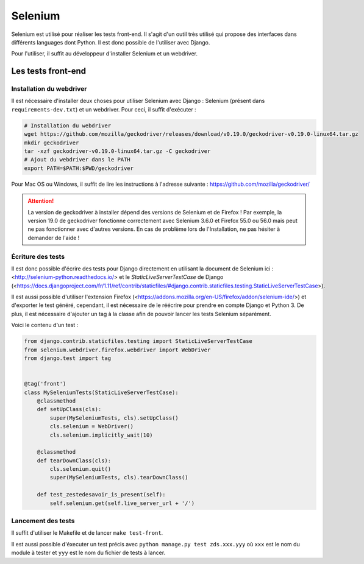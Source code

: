========
Selenium
========

Selenium est utilisé pour réaliser les tests front-end. Il s'agit d'un outil très utilisé qui propose des interfaces dans différents languages dont Python. Il est donc possible de l'utiliser avec Django.

Pour l'utiliser, il suffit au développeur d'installer Selenium et un webdriver.

Les tests front-end
-------------------

Installation du webdriver
~~~~~~~~~~~~~~~~~~~~~~~~~

Il est nécessaire d'installer deux choses pour utiliser Selenium avec Django : Selenium (présent dans ``requirements-dev.txt``) et un webdriver. Pour ceci, il suffit d'exécuter :

.. sourcecode:: bash

   # Installation du webdriver
   wget https://github.com/mozilla/geckodriver/releases/download/v0.19.0/geckodriver-v0.19.0-linux64.tar.gz
   mkdir geckodriver
   tar -xzf geckodriver-v0.19.0-linux64.tar.gz -C geckodriver
   # Ajout du webdriver dans le PATH
   export PATH=$PATH:$PWD/geckodriver

Pour Mac OS ou Windows, il suffit de lire les instructions à l'adresse suivante : https://github.com/mozilla/geckodriver/

.. attention::

   La version de geckodriver à installer dépend des versions de Selenium et de Firefox ! Par exemple, la version 19.0 de geckodriver fonctionne correctement avec Selenium 3.6.0 et Firefox 55.0 ou 56.0 mais peut ne pas fonctionner avec d'autres versions. En cas de problème lors de l'Installation, ne pas hésiter à demander de l'aide !

Écriture des tests
~~~~~~~~~~~~~~~~~~

Il est donc possible d'écrire des tests pour Django directement en utilisant la document de Selenium ici : <http://selenium-python.readthedocs.io/> et le `StaticLiveServerTestCase` de Django (<https://docs.djangoproject.com/fr/1.11/ref/contrib/staticfiles/#django.contrib.staticfiles.testing.StaticLiveServerTestCase>).

Il est aussi possible d'utiliser l'extension Firefox (<https://addons.mozilla.org/en-US/firefox/addon/selenium-ide/>) et d'exporter le test généré, cependant, il est nécessaire de le réécrire pour prendre en compte Django et Python 3. De plus, il est nécessaire d'ajouter un tag à la classe afin de pouvoir lancer les tests Selenium séparément.

Voici le contenu d'un test :

.. sourcecode:: python

  from django.contrib.staticfiles.testing import StaticLiveServerTestCase
  from selenium.webdriver.firefox.webdriver import WebDriver
  from django.test import tag


  @tag('front')
  class MySeleniumTests(StaticLiveServerTestCase):
      @classmethod
      def setUpClass(cls):
          super(MySeleniumTests, cls).setUpClass()
          cls.selenium = WebDriver()
          cls.selenium.implicitly_wait(10)

      @classmethod
      def tearDownClass(cls):
          cls.selenium.quit()
          super(MySeleniumTests, cls).tearDownClass()

      def test_zestedesavoir_is_present(self):
          self.selenium.get(self.live_server_url + '/')


Lancement des tests
~~~~~~~~~~~~~~~~~~~

Il suffit d'utiliser le Makefile et de lancer ``make test-front``.

Il est aussi possible d'éxecuter un test précis avec ``python manage.py test zds.xxx.yyy`` où ``xxx`` est le nom du module à tester et ``yyy`` est le nom du fichier de tests à lancer.
